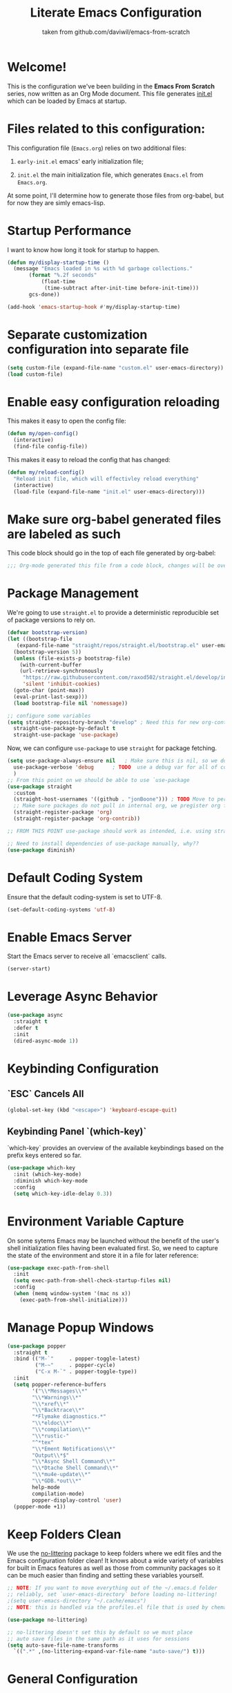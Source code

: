 #+TITLE: Literate Emacs Configuration
#+SUBTITLE: taken from github.com/daviwil/emacs-from-scratch
#+OPTIONS: H:5 toc:nil creator:nil email:nil author:t timestamp:t tags:nil tex:verbatim
#+PROPERTY: header-args :results silent :exports code :tangle Emacs.el

* Welcome!
This is the configuration we've been building in the *Emacs From Scratch* series, now written as an Org Mode document.  This file generates [[file:init.el][init.el]] which can be loaded by Emacs at startup.

#+TOC: headlines 4

* Files related to this configuration:
This configuration file (=Emacs.org=) relies on two additional files:

1. =early-init.el= emacs' early initialization file;
   #+INCLUDE: early-init.el src emacs-lisp

2. =init.el= the main initialization file, which generates =Emacs.el= from =Emacs.org=.
   #+INCLUDE: init.el src emacs-lisp

At some point, I'll determine how to generate those files from org-babel, but for now they are simly emacs-lisp.

* Startup Performance
I want to know how long it took for startup to happen.
#+begin_src emacs-lisp
  (defun my/display-startup-time ()
    (message "Emacs loaded in %s with %d garbage collections."
	     (format "%.2f seconds"
		     (float-time
		      (time-subtract after-init-time before-init-time)))
	     gcs-done))

  (add-hook 'emacs-startup-hook #'my/display-startup-time)
#+end_src

* Separate customization configuration into separate file
#+begin_src emacs-lisp
  (setq custom-file (expand-file-name "custom.el" user-emacs-directory))
  (load custom-file)
#+end_src

* Enable easy configuration reloading
This makes it easy to open the config file:
#+begin_src emacs-lisp
  (defun my/open-config()
    (interactive)
    (find-file config-file))
#+end_src

This makes it easy to reload the config that has changed:
#+begin_src emacs-lisp
  (defun my/reload-config()
    "Reload init file, which will effectivley reload everything"
    (interactive)
    (load-file (expand-file-name "init.el" user-emacs-directory)))
#+end_src

* Make sure org-babel generated files are labeled as such
This code block should go in the top of each file generated by org-babel:
#+name: tangle-header
#+begin_src emacs-lisp
  ;;; Org-mode generated this file from a code block, changes will be overwritten
#+end_src

* Package Management
We're going to use =straight.el= to provide a deterministic reproducible set of package versions to rely on.
#+begin_src emacs-lisp
  (defvar bootstrap-version)
  (let ((bootstrap-file
	 (expand-file-name "straight/repos/straight.el/bootstrap.el" user-emacs-directory))
	(bootstrap-version 5))
    (unless (file-exists-p bootstrap-file)
      (with-current-buffer
	  (url-retrieve-synchronously
	   "https://raw.githubusercontent.com/raxod502/straight.el/develop/install.el"
	   'silent 'inhibit-cookies)
	(goto-char (point-max))
	(eval-print-last-sexp)))
    (load bootstrap-file nil 'nomessage))

  ;; configure some variables
  (setq straight-repository-branch "develop" ; Need this for new org-contrib location
	straight-use-package-by-default t
	straight-use-package 'use-package)
#+end_src

Now, we can configure =use-package= to use =straight= for package fetching.
#+begin_src emacs-lisp
  (setq use-package-always-ensure nil   ; Make sure this is nil, so we do not use package.el
	use-package-verbose 'debug      ; TODO  use a debug var for all of config?
	)
  ;; From this point on we should be able to use `use-package
  (use-package straight
    :custom
    (straight-host-usernames '((github . "jonBoone"))) ; TODO Move to personal information?
    ;; Make sure packages do not pull in internal org, we pregister org from straight.el
    (straight-register-package 'org)
    (straight-register-package 'org-contrib))

  ;; FROM THIS POINT use-package should work as intended, i.e. using straight.

  ;; Need to install dependencies of use-package manually, why??
  (use-package diminish)
#+end_src

* Default Coding System
Ensure that the default coding-system is set to UTF-8.
#+begin_src emacs-lisp
  (set-default-coding-systems 'utf-8)
#+end_src

* Enable Emacs Server
Start the Emacs server to receive all `emacsclient` calls.
#+begin_src emacs-lisp
  (server-start)
#+end_src

* Leverage Async Behavior
#+begin_src emacs-lisp
  (use-package async
    :straight t
    :defer t
    :init
    (dired-async-mode 1))
#+end_src

* Keybinding Configuration
** `ESC` Cancels All
  #+begin_src emacs-lisp
    (global-set-key (kbd "<escape>") 'keyboard-escape-quit)
  #+end_src

** Keybinding Panel `(which-key)`
`which-key` provides an overview of the available keybindings based on the prefix keys entered so far.
  #+begin_src emacs-lisp
    (use-package which-key
      :init (which-key-mode)
      :diminish which-key-mode
      :config
      (setq which-key-idle-delay 0.3))
  #+end_src

* Environment Variable Capture
On some sytems Emacs may be launched without the benefit of the user's shell initialization files having been evaluated first.  So, we need to capture the state of the environment and store it in a file for later reference:
#+begin_src emacs-lisp
  (use-package exec-path-from-shell
    :init
    (setq exec-path-from-shell-check-startup-files nil)
    :config
    (when (memq window-system '(mac ns x))
      (exec-path-from-shell-initialize)))
#+end_src

* Manage Popup Windows
#+begin_src emacs-lisp
  (use-package popper
    :straight t
    :bind (("M-`"     . popper-toggle-latest)
           ("M-~"     . popper-cycle)
           ("C-x M-`" . popper-toggle-type))
    :init
    (setq popper-reference-buffers
          '("\\*Messages\\*"
          "\\*Warnings\\*"
          "\\*xref\\*"
          "\\*Backtrace\\*"
          "*Flymake diagnostics.*"
          "\\*eldoc\\*"
          "\\*compilation\\*"
          "\\*rustic-"
          "^*tex"
          "\\*Ement Notifications\\*"
          "Output\\*$"
          "\\*Async Shell Command\\*"
          "\\*Dtache Shell Command\\*"
          "\\*mu4e-update\\*"
          "\\*GDB.*out\\*"
          help-mode
          compilation-mode)
          popper-display-control 'user)
    (popper-mode +1))
#+end_src

* Keep Folders Clean
We use the [[https://github.com/emacscollective/no-littering/blob/master/no-littering.el][no-littering]] package to keep folders where we edit files and the Emacs configuration folder clean!  It knows about a wide variety of variables for built in Emacs features as well as those from community packages so it can be much easier than finding and setting these variables yourself.
#+begin_src emacs-lisp
  ;; NOTE: If you want to move everything out of the ~/.emacs.d folder
  ;; reliably, set `user-emacs-directory` before loading no-littering!
  ;(setq user-emacs-directory "~/.cache/emacs")
  ;; NOTE: this is handled via the profiles.el file that is used by chemacs2

  (use-package no-littering)

  ;; no-littering doesn't set this by default so we must place
  ;; auto save files in the same path as it uses for sessions
  (setq auto-save-file-name-transforms
	`((".*" ,(no-littering-expand-var-file-name "auto-save/") t)))
#+end_src

* General Configuration

** User Interface

This section configures UI settings that remove unneeded elements to make Emacs look a lot more minimal and modern.  If you're just getting started in Emacs, the menu bar might be helpful so you can remove the =(menu-bar-mode -1)= line if you'd like to still see that.

*** Visual Configuration
   #+begin_src emacs-lisp

     ;; This may need to be adjusted from system to system
     (defvar my/default-font-size 120)
     (defvar my/default-variable-font-size 120)

     ;; Make frame transparency overridable
     (defvar my/frame-transparency '(90 . 90))

     (setq inhibit-startup-message t)

     ;; change truncation indicators
     (define-fringe-bitmap 'right-curly-arrow
       [#b10000000
	#b10000000
	#b01000000
	#b01000000
	#b00100000
	#b00100000
	#b00010000
	#b00010000
	#b00001000
	#b00001000
	#b00000100
	#b00000100])
     (define-fringe-bitmap 'left-curly-arrow
       [#b00000100
	#b00000100
	#b00001000
	#b00001000
	#b00010000
	#b00010000
	#b00100000
	#b00100000
	#b01000000
	#b01000000
	#b10000000
	#b10000000])
     (set-fringe-mode 10)        ; Give some breathing room

     (scroll-bar-mode -1)        ; Disable visible scrollbar
     (tool-bar-mode -1)          ; Disable the toolbar
     (tooltip-mode -1)           ; Disable tooltips
     (menu-bar-mode -1)            ; Disable the menu bar

     ;; Set up the visible bell
     (setq visible-bell t)

     (column-number-mode)
     (global-display-line-numbers-mode t)

     ;; Set frame transparency
     (set-frame-parameter (selected-frame) 'alpha my/frame-transparency)
     (add-to-list 'default-frame-alist `(alpha . ,my/frame-transparency))
     ;; (set-frame-parameter (selected-frame) 'fullscreen 'maximized)
     ;; (add-to-list 'default-frame-alist '(fullscreen . maximized))

     ;; Disable line numbers for some modes
     (dolist (mode '(term-mode-hook
		     shell-mode-hook
		     treemacs-mode-hook
		     eshell-mode-hook))
       (add-hook mode (lambda () (display-line-numbers-mode 0))))


     (setq large-file-warning-threshold nil      ;; Don't warn regarding large files
	   vc-follow-symlinks           t        ;; Always follow symlinked files
	   ad-redefinition-action       'accept  ;; add advice wihtout warning
	   )
#+end_src

*** Font Configuration
#+begin_src emacs-lisp
(set-face-attribute 'default nil :font "Source Code Pro" :height my/default-font-size)

;; Set the fixed pitch face
(set-face-attribute 'fixed-pitch nil :font "Source Code Pro" :height my/default-font-size)

;; Set the variable pitch face
(set-face-attribute 'variable-pitch nil :font "Cantarell" :height my/default-variable-font-size :weight 'regular)
#+end_src

*** Command Log Mode
[[https://github.com/lewang/command-log-mode][command-log-mode]] is useful for displaying a panel showing each key binding you use in a panel on the right side of the frame.  Great for live streams and screencasts!
#+begin_src emacs-lisp
  (use-package command-log-mode
    :commands command-log-mode)
#+end_src

*** Color Theme 
[[https://github.com/hlissner/emacs-doom-themes][doom-themes]] is a great set of themes with a lot of variety and support for many different Emacs modes.  Taking a look at the [[https://github.com/hlissner/emacs-doom-themes/tree/screenshots][screenshots]] might help you decide which one you like best.  You can also run =M-x counsel-load-theme= to choose between them easily.
#+begin_src emacs-lisp
      (use-package doom-themes
	:init
	(load-theme 'doom-palenight t)
	(doom-themes-visual-bell-config))
#+end_src

** Mode Line
*** Basic Customization
#+begin_src emacs-lisp
  (setq display-time-format "%l:%M %p %b %y"
	display-time-default-load-average nil)
#+end_src

*** Smart Mode Line
Prettify the mode line with `smart-mode-line`.  Really need to re-evaluate the ordering of `mode-line-format`.
#+begin_src emacs-lisp
  (use-package smart-mode-line
    :config
    (setq sml/no-confirm-load-theme t)
    (sml/setup)
    (sml/apply-theme 'respectful) ; Respect the theme colors
    (setq sml/mode-width 'right
	  sml/name-width 60)

    (setq-default mode-line-format
		  `("%e"
		    mode-line-front-space
		    mode-line-client
		    mode-line-modified
		    mode-line-remote
		    mode-line-frame-identification
		    mode-line-buffer-identification
		    sml/pos-id-separator
		    (vc-mode vc-mode)
		    " "
		    sml/pre-modes-separator
		    mode-line-modes
		    " "
		    mode-line-misc-info)))
#+end_src
*** Doome Mode Line
[[https://github.com/seagle0128/doom-modeline][doom-modeline]] is a very attractive and rich (yet still minimal) mode line configuration for Emacs.  The default configuration is quite good but you can check out the [[https://github.com/seagle0128/doom-modeline#customize][configuration options]] for more things you can enable or disable.
*NOTE:* The first time you load your configuration on a new machine, you'll need to run `M-x all-the-icons-install-fonts` so that mode line icons display correctly.
#+begin_src emacs-lisp
  (use-package minions
    :hook (doom-modeline-mode . minions-mode))

  (use-package all-the-icons
    ;; usually requires a manual invocation `M-x all-the-icons-install-fonts`
    :straight t)

  (use-package doom-modeline
    :straight t
    :hook (after-init . doom-modeline-init)
    :custom-face
    (mode-line ((t (:height 0.85))))
    (mode-line-inactive ((t (:height 0.85))))
    :init (doom-modeline-mode 1)
    :config
    (setq doom-modeline-height    15
	  doom-modeline-bar-width 6
	  doom-modeline-lsp       t
	  doom-mode-line-github   nil
	  doom-modeline-major-mode-icon t
	  doom-modeline-major-mode-color-icon t
	  doom-modeline-minor-mode-icon t
	  doom-modeline-buffer-file-name-style 'relative-to-project
	  doom-modeline-buffer-state-icon t))
#+end_src

*** Workspaces
#+begin_src emacs-lisp
  (use-package perspective
    :demand t
    :bind (("C-M-k" . persp-switch)
	   ("C-M-n" . persp-next)
	   ("C-x k" . persp-kill-buffer*))
    :config
    (setq persp-initial-frame-name "Main")
    (unless (equal persp-mode t)
      (persp-mode)))
#+end_src

*** Auto-Saving Changed Files
#+begin_src emacs-lisp
  (use-package super-save
    :defer t
    :diminish super-save-mode
    :config
    (super-save-mode +1)
    (setq super-save-auto-save-when-idle t))
#+end_src

*** Auto-Reverting Changed Files
#+begin_src emacs-lisp
  (setq global-auto-revert-non-file-buffers t) ; Revert Dired and other buffers
  (global-auto-revert-mode 1) ; Revert buffers when the underlying file has changed
#+end_src

*** Highlight Matching Braces
#+begin_src emacs-lisp
  (use-package paren
    :config
    (set-face-attribute 'show-paren-match-expression nil :background "#363e4a")
    (show-paren-mode 1))
#+end_src

*** Display World Time
`display-time-world` provides a nice display of the time at a specified list of timezones.  Nice for working in a team with remote members.
#+begin_src emacs-lisp
  (setq display-time-world-list
	`(("Etc/UTC" "UTC")
	  ("America/Los_Angeles" "Silicon Valley")
	  ("America/New_York" "South Eastern PA"))
	display-time-world-time-format
	"%a, %d %b %I:%M %p %Z")
#+end_src

*** TRAMP
#+begin_src emacs-lisp
(setq tramp-default-method "ssh")
#+end_src

* Editing Configuration
** Tab Widths
Default to an indentation size of 2 spaces since it's the norm for nearly all programming languages I use.
#+begin_src emacs-lisp
  (setq-default tab-width 2)
#+end_src

** Spaces Instead of Tabs
#+begin_src emacs-lisp
  (setq-default indent-tabs-mode nil)
#+end_src

** Automatically Clean Whitespace
#+begin_src emacs-lisp
  (use-package ws-butler
    :hook ((text-mode . ws-butler-mode)
	   (prog-mode . ws-butler-mode)))
#+end_src

** Use Parinfer for Lisp Languages
#+begin_src emacs-lisp
  (use-package parinfer
    :hook
    ((clojure-mode . parinfer-mode)
	   (emacs-lisp-mode . parinfer-mode)
	   (common-lisp-mode . parinfer-mode)
	   (scheme-mode . parinfer-mode)
	   (lisp-mode . parinfer-mode))
    :config
    (setq parinfer-extensions
	  '(defaults         ; should be included
	    pretty-parens    ; different paren styles for different modes
	    smart-tab        ; C-b & C-f jump positions and smart shift with tab & S-tab
	    smart-yank)))    ; Yank behavior depends on mode
#+end_src

** Ivy, Counsel and Swiper
[[https://oremacs.com/swiper/][Ivy]] is an excellent completion framework for Emacs.  It provides a minimal yet powerful selection menu that appears when you open files, switch buffers, and for many other tasks in Emacs.  Counsel is a customized set of commands to replace `find-file` with `counsel-find-file`, etc which provide useful commands for each of the default completion commands.
[[https://github.com/Yevgnen/ivy-rich][ivy-rich]] adds extra columns to a few of the Counsel commands to provide more information about each item.

Here are some workflow notes on how to best use Ivy:
```
* While in an Ivy minibuffer, you can search within the current results by using `S-Space`.
* To quickly jump to an item in the minibuffer, use `C-'` to get Avy line jump keys.
* To see actions for the selected minibuffer item, use `M-o` then press the action's key.
* **Super useful:** Use `C-c C-o` to open `ivy-occur` to open the search results in a separate buffer. From there you can click any item to perform the Ivy action.
```

#+begin_src emacs-lisp
  (use-package ivy
    :diminish
    :bind (("C-s" . swiper)
	   :map ivy-minibuffer-map
	   ("TAB" . ivy-alt-done)
	   ("C-f" . ivy-alt-done)
	   ("C-l" . ivy-alt-done)
	   ("C-j" . ivy-next-line)
	   ("C-k" . ivy-previous-line)
	   :map ivy-switch-buffer-map
	   ("C-k" . ivy-previous-line)
	   ("C-l" . ivy-done)
	   ("C-d" . ivy-switch-buffer-kill)
	   :map ivy-reverse-i-search-map
	   ("C-k" . ivy-previous-line)
	   ("C-d" . ivy-reverse-i-search-kill))
    :init
    (ivy-mode 1)
    :config
    (setq ivy-use-virtual-buffers      t
	  ivy-wrap                     t
	  ivy-count-format             "(%d/%d) "
	  enable-recursive-minibuffers t)

    ;; Use different regex strategies per completion command
    (push '(completion-at-point . ivy--regex-fuzzy) ivy-re-builders-alist) ;; This doesn't seem to work...
    (push '(swiper . ivy--regex-ignore-order) ivy-re-builders-alist)
    (push '(counsel-M-x . ivy--regex-ignore-order) ivy-re-builders-alist)

    ;; Set minibuffer height for different commands
    (setf (alist-get 'counsel-projectile-ag ivy-height-alist) 15
	  (alist-get 'counsel-projectile-rg ivy-height-alist) 15
	  (alist-get 'swiper ivy-height-alist) 15
	  (alist-get 'counsel-switch-buffer ivy-height-alist) 7))

  (use-package ivy-rich
    :init
    (ivy-rich-mode 1)
    :after counsel
    :config
    (setq ivy-format-function #'ivy-format-function-line
	  ivy-rich-display-transformers-list
	  (plist-put ivy-rich-display-transformers-list
		     'ivy-switch-buffer
		     '(:columns
		       ((ivy-rich-candidate (:width 40))
			(ivy-rich-switch-buffer-indicators
			 (:width 4 :face error :align right)) ; return the buffer indicators
			(ivy-rich-switch-buffer-major-mode
			 (:width 12 :face warning))           ; return the major mode info
			(ivy-rich-switch-buffer-project
			 (:width 15 :face success))           ; return project name using `projectile'
			(ivy-rich-switch-buffer-path
			 (:width (lambda (x)                  ; return file path relative to project root or `default-directory' if project is nil
				   (ivy-rich-switch-buffer-shorten-path x (ivy-rich-minibuffer-width 0.3))))))))))

  (use-package counsel
    :demand t
    :bind
    (("M-x" . counsel-M-x)
     ("C-x b" . counsel-ibuffer)
     ("C-x C-f" . counsel-find-file) ; ("C-M-j" . counsel-switch-buffer)
     ("C-M-l" . counsel-imenu)
     ("C-M-j" . counsel-switch-buffer)
     :map minibuffer-local-map
     ("C-r" . 'counsel-minibuffer-history))
    :config
    (setq counsel-linux-app-format-function
	  #'counsel-linux-app-format-function-name-only
	  ivy-initial-inputs-alist nil)) ; Don't start searches with ^


  (use-package flx  ; Improves sorting for fuzzy-matched results
    :after ivy
    :defer t
    :init
    (setq ivy-flx-limit 10000))


  (use-package wgrep)

  (use-package ivy-posframe
    :disabled
    :config
    (setq ivy-posframe-width      115
	  ivy-posframe-min-width  115
	  ivy-posframe-height     10
	  ivy-posframe-min-height 10
	  ivy-posframe-display-functions-alist
	  '((t . ivy-posframe-display-at-frame-center))
	  ivy-posframe-parameters
	  '((parent-frame . nil)
	    (left-fringe . 8)
	    (right-fringe . 8)))
    (ivy-posframe-mode 1))

  (use-package prescient
    :after counsel
    :config
    (prescient-persist-mode 1))

  (use-package ivy-prescient
    :after prescient
    :config
    (prescient-persist-mode 1)
    (ivy-prescient-mode 1))
#+end_src

** Jumping with Avy
#+begin_src emacs-lisp
  (use-package avy
    :commands (avy-goto-char avy-goto-word-0 avy-goto-line))
#+end_src

** Window Management
*** Frame Scaling / Zooming
The keybindings for this are `C+M+-` and `C+M+=`.
#+begin_src emacs-lisp
  (use-package default-text-scale
    :defer t
    :config
    (default-text-scale-mode))
#+end_src

*** Window History with `winner-mode`
#+begin_src emacs-lisp
  (use-package winner
    :straight nil
    :bind (("s-/" . winner-undo)
	   ("s-?" . winner-redo))
    :config
    (winner-mode))
#+end_src

*** Set Margins for Modes
#+begin_src emacs-lisp
  (defun my/center-buffer-with-margins ()
    (let ((margin-size (/ (- (frame-width) 80) 3)))
      (set-window-margins nil margin-size margin-size)))

  (defun my/org-mode-visual-fill ()
    (setq visual-fill-column-width 110
	  visual-fill-column-center-text t)
    (visual-fill-column-mode 1))

  (use-package visual-fill-column
    :defer t
    :hook (org-mode . dw/org-mode-visual-fill))
#+end_src

*** Control Buffer Placement
Emacs' default buffer placement algorithm is pretty disruptive if you like setting up window layouts a certain way in your workflow. The display-buffer-alist video controls this behavior and you can customize it to prevent Emacs from popping up new windows when you run commands.

#+begin_src emacs-lisp
  (setq display-buffer-base-action
	'(display-buffer-reuse-mode-window
	  display-buffer-reuse-window
	  display-buffer-same-window))

  ;; If a popup does happen, don't resize windows to be equal-sized
  (setq even-window-sizes nil)
#+end_src

* Expand Region
This module is absolutely necessary for working inside of Emacs Lisp files, especially when trying to edit some parent of an expression (like a `setq`).  Makes tweaking Org agend views much less annoying.

#+begin_src emacs-lisp
  (use-package expand-region
    :bind (("M-[" . er/expand-region)
	   ("C-(" . er/mark-outside-pairs)))
#+end_src

* File Browsing

** Dired
#+begin_src emacs-lisp

  (use-package all-the-icons-dired)

  (use-package dired
    :straight nil
    :commands (dired dired-jump)
    :hook ((dired-load . '(lambda ()
			    (interactive)
			    (dired-collapse)))
	   (dired-mode . '(lambda ()
			    (interactive)
			    (dired-omit-mode 1)
			    (dired-hide-details-mode 1)
			    (all-the-icons-dired-mode 1)
			    (hl-line-mode 1))))
    :config
    (setq dired-listing-switches                  "-aghoA --group-directories-first"
	  dired-hide-details-hide-symlink-targets nil))

  (use-package dired-rainbow
    :defer 2
    :config
    (dired-rainbow-define-chmod directory "#6cb2eb" "d.*")
    (dired-rainbow-define html "#eb5286" ("css" "less" "sass" "scss" "htm" "html" "jhtm" "mht" "eml" "mustache" "xhtml"))
    (dired-rainbow-define xml "#f2d024" ("xml" "xsd" "xsl" "xslt" "wsdl" "bib" "json" "msg" "pgn" "rss" "yaml" "yml" "rdata"))
    (dired-rainbow-define document "#9561e2" ("docm" "doc" "docx" "odb" "odt" "pdb" "pdf" "ps" "rtf" "djvu" "epub" "odp" "ppt" "pptx"))
    (dired-rainbow-define markdown "#ffed4a" ("org" "etx" "info" "markdown" "md" "mkd" "nfo" "pod" "rst" "tex" "textfile" "txt"))
    (dired-rainbow-define database "#6574cd" ("xlsx" "xls" "csv" "accdb" "db" "mdb" "sqlite" "nc"))
    (dired-rainbow-define media "#de751f" ("mp3" "mp4" "mkv" "MP3" "MP4" "avi" "mpeg" "mpg" "flv" "ogg" "mov" "mid" "midi" "wav" "aiff" "flac"))
    (dired-rainbow-define image "#f66d9b" ("tiff" "tif" "cdr" "gif" "ico" "jpeg" "jpg" "png" "psd" "eps" "svg"))
    (dired-rainbow-define log "#c17d11" ("log"))
    (dired-rainbow-define shell "#f6993f" ("awk" "bash" "bat" "sed" "sh" "zsh" "vim"))
    (dired-rainbow-define interpreted "#38c172" ("py" "ipynb" "rb" "pl" "t" "msql" "mysql" "pgsql" "sql" "r" "clj" "cljs" "scala" "js"))
    (dired-rainbow-define compiled "#4dc0b5" ("asm" "cl" "lisp" "el" "c" "h" "c++" "h++" "hpp" "hxx" "m" "cc" "cs" "cp" "cpp" "go" "f" "for" "ftn" "f90" "f95" "f03" "f08" "s" "rs" "hi" "hs" "pyc" ".java"))
    (dired-rainbow-define executable "#8cc4ff" ("exe" "msi"))
    (dired-rainbow-define compressed "#51d88a" ("7z" "zip" "bz2" "tgz" "txz" "gz" "xz" "z" "Z" "jar" "war" "ear" "rar" "sar" "xpi" "apk" "xz" "tar"))
    (dired-rainbow-define packaged "#faad63" ("deb" "rpm" "apk" "jad" "jar" "cab" "pak" "pk3" "vdf" "vpk" "bsp"))
    (dired-rainbow-define encrypted "#ffed4a" ("gpg" "pgp" "asc" "bfe" "enc" "signature" "sig" "p12" "pem"))
    (dired-rainbow-define fonts "#6cb2eb" ("afm" "fon" "fnt" "pfb" "pfm" "ttf" "otf"))
    (dired-rainbow-define partition "#e3342f" ("dmg" "iso" "bin" "nrg" "qcow" "toast" "vcd" "vmdk" "bak"))
    (dired-rainbow-define vc "#0074d9" ("git" "gitignore" "gitattributes" "gitmodules"))
    (dired-rainbow-define-chmod executable-unix "#38c172" "-.*x.*"))

  (use-package dired-single
    :defer t)

  (use-package dired-ranger
    :defer t)

  (use-package dired-collapse
    :defer t)
#+end_src

* Org Mode

[[https://orgmode.org/][Org Mode]] is one of the hallmark features of Emacs.  It is a rich document editor, project planner, task and time tracker, blogging engine, and literate coding utility all wrapped up in one package.

** Basic Config
This section contains the basic configuration for =org-mode= plus the configuration for Org agendas and capture templates.  There's a lot to unpack in here so I'd recommend watching the videos for [[https://youtu.be/VcgjTEa0kU4][Part 5]] and [[https://youtu.be/PNE-mgkZ6HM][Part 6]] for a full explanation.

#+begin_src emacs-lisp
  (setq-default fill-column 80)

  ;; Turn on indentation and auto-fill mode for Org files
  (defun my/org-mode-setup ()
    (org-indent-mode)
    (variable-pitch-mode 1)
    (visual-line-mode 1)
    (auto-fill-mode 1)
    (diminish org-indent-mode))

  (use-package org
    :defer t
    :hook (org-mode . my/org-mode-setup)
    :config
    (setq org-ellipsis                       " ▾"
	  org-hide-emphasis-markers          t
	  0rg-src-fontify-natively           t
	  org-fontify-quote-and-verse-blocks t 
	  org-src-tab-acts-natively          t
	  org-edit-src-content-indentation   2
	  org-hide-block-startup             nil
	  org-src-preserve-indentation       nil
	  org-startup-folded                 'content
	  org-cycle-separator-lines          2
	  org-modules                        '(org-crypt
					       org-habit
					       org-bookmark
					       org-eshell
					       org-irc)
	  org-agenda-start-with-log-mode     t
	  org-log-done                       'time
	  org-log-into-drawer                t
	  org-refile-targets                 '(("Archive.org" :maxlevel . 1)
					       ("Tasks.org" :maxlevel . 1))
	  org-outline-path-complete-in-steps nil
	  org-refile-use-outline-path        t
	  org-agenda-files                   '("~/Dropbox/pkb/org"
					       "~/Projects/Code/emacs-from-scratch/OrgFiles/Tasks.org"
					       "~/Projects/Code/emacs-from-scratch/OrgFiles/Habits.org"
					       "~/Projects/Code/emacs-from-scratch/OrgFiles/Birthdays.org"))

    ;; Save Org buffers after refiling!
    (advice-add 'org-refile :after 'org-save-all-org-buffers)


    (require 'org-habit)
    (add-to-list 'org-modules 'org-habit)
    (setq org-habit-graph-column 60)

    (setq org-todo-keywords                  '((sequence "TODO(t)" "NEXT(n)" "|" "DONE(d!)")
					       (sequence "BACKLOG(b)" "PLAN(p)" "READY(r)" "ACTIVE(a)" "REVIEW(v)" "WAIT(w@/!)" "HOLD(h)" "|" "COMPLETED(c)" "CANC(k@)"))
	  org-tag-alist                      '((:startgroup)
					       ;; Put mutually exclusive tags here
					       (:endgroup)
					       ("@errand" . ?E)
					       ("@home" . ?H)
					       ("@work" . ?W)
					       ("agenda" . ?a)
					       ("planning" . ?p)
					       ("publish" . ?P)
					       ("batch" . ?b)
					       ("note" . ?n)
					       ("idea" . ?i))
	  ;; Configure custom agenda views
	  org-agenda-custom-commands          '(("d" "Dashboard"         
						 ((agenda "" ((org-deadline-warning-days 7)))
						  (todo "NEXT"
							((org-agenda-overriding-header "Next Tasks")))
						  (tags-todo "agenda/ACTIVE" ((org-agenda-overriding-header "Active Projects")))))
						("n" "Next Tasks"
						 ((todo "NEXT"
							((org-agenda-overriding-header "Next Tasks")))))
						("W" "Work Tasks" tags-todo "+work-email")
						;; Low-effort next actions
						("e" tags-todo "+TODO=\"NEXT\"+Effort<15&+Effort>0"
						 ((org-agenda-overriding-header "Low Effort Tasks")
						  (org-agenda-max-todos 20)
						  (org-agenda-files org-agenda-files)))

						("w" "Workflow Status"
						 ((todo "WAIT"
							((org-agenda-overriding-header "Waiting on External")
							 (org-agenda-files org-agenda-files)))
						  (todo "REVIEW"
							((org-agenda-overriding-header "In Review")
							 (org-agenda-files org-agenda-files)))
						  (todo "PLAN"
							((org-agenda-overriding-header "In Planning")
							 (org-agenda-todo-list-sublevels nil)
							 (org-agenda-files org-agenda-files)))
						  (todo "BACKLOG"
							((org-agenda-overriding-header "Project Backlog")
							 (org-agenda-todo-list-sublevels nil)
							 (org-agenda-files org-agenda-files)))
						  (todo "READY"
							((org-agenda-overriding-header "Ready for Work")
							 (org-agenda-files org-agenda-files)))
						  (todo "ACTIVE"
							((org-agenda-overriding-header "Active Projects")
							 (org-agenda-files org-agenda-files)))
						  (todo "COMPLETED"
							((org-agenda-overriding-header "Completed Projects")
							 (org-agenda-files org-agenda-files)))
						  (todo "CANC"
							((org-agenda-overriding-header "Cancelled Projects")
							 (org-agenda-files org-agenda-files))))))
	  org-capture-templates                 `(("t" "Tasks / Projects")
						  ("tt" "Task" entry (file+olp "~/Projects/Code/emacs-from-scratch/OrgFiles/Tasks.org" "Inbox")
						   "* TODO %?\n  %U\n  %a\n  %i" :empty-lines 1)
						  ("j" "Journal Entries")
						  ("jj" "Journal" entry
						   (file+olp+datetree "~/Projects/Code/emacs-from-scratch/OrgFiles/Journal.org")
						   "\n* %<%I:%M %p> - Journal :journal:\n\n%?\n\n"
						   ;; ,(dw/read-file-as-string "~/Notes/Templates/Daily.org")
						   :clock-in :clock-resume
						   :empty-lines 1)
						  ("jm" "Meeting" entry
						   (file+olp+datetree "~/Projects/Code/emacs-from-scratch/OrgFiles/Journal.org")
						   "* %<%I:%M %p> - %a :meetings:\n\n%?\n\n"
						   :clock-in :clock-resume
						   :empty-lines 1)

						  ("w" "Workflows")
						  ("we" "Checking Email" entry (file+olp+datetree "~/Projects/Code/emacs-from-scratch/OrgFiles/Journal.org")
						   "* Checking Email :email:\n\n%?" :clock-in :clock-resume :empty-lines 1)

						  ("m" "Metrics Capture")
						  ("mw" "Weight" table-line (file+headline "~/Projects/Code/emacs-from-scratch/OrgFiles/Metrics.org" "Weight")
						   "| %U | %^{Weight} | %^{Notes} |" :kill-buffer t)))

    (define-key global-map (kbd "C-c j")
		(lambda () (interactive) (org-capture nil "jj")))

    (my/org-font-setup))
#+end_src

** Update Table of Contents on Save
It's nice to have a table of contents section for long literate configuration files (like this one!) so use `org-make-toc` to automatically update the `ToC` in any header with a property named `TOC`.
#+begin_src emacs-lisp
  (use-package org-make-toc
    :hook (org-mode . org-make-toc-mode))
#+end_src


** Better Font Faces
The =my/org-font-setup= function configures various text faces to tweak the sizes of headings and use variable width fonts in most cases so that it looks more like we're editing a document in =org-mode=.  We switch back to fixed width (monospace) fonts for code blocks and tables so that they display correctly.

#+begin_src emacs-lisp

  (defun my/org-font-setup ()
    ;; Replace list hyphen with dot
    (font-lock-add-keywords 'org-mode
                            '(("^ *\\([-]\\) "
                               (0 (prog1 () (compose-region (match-beginning 1) (match-end 1) "•"))))))

    ;; Set faces for heading levels
    (dolist (face '((org-level-1 . 1.2)
                    (org-level-2 . 1.1)
                    (org-level-3 . 1.05)
                    (org-level-4 . 1.0)
                    (org-level-5 . 1.1)
                    (org-level-6 . 1.1)
                    (org-level-7 . 1.1)
                    (org-level-8 . 1.1)))
      (set-face-attribute (car face) nil :font "Cantarell" :weight 'regular :height (cdr face)))

    ;; Ensure that anything that should be fixed-pitch in Org files appears that way
    (set-face-attribute 'org-block nil    :foreground nil :inherit 'fixed-pitch)
    (set-face-attribute 'org-table nil    :inherit 'fixed-pitch)
    (set-face-attribute 'org-formula nil  :inherit 'fixed-pitch)
    (set-face-attribute 'org-code nil     :inherit '(shadow fixed-pitch))
    (set-face-attribute 'org-table nil    :inherit '(shadow fixed-pitch))
    (set-face-attribute 'org-verbatim nil :inherit '(shadow fixed-pitch))
    (set-face-attribute 'org-special-keyword nil :inherit '(font-lock-comment-face fixed-pitch))
    (set-face-attribute 'org-meta-line nil :inherit '(font-lock-comment-face fixed-pitch))
    (set-face-attribute 'org-checkbox nil  :inherit 'fixed-pitch)
    (set-face-attribute 'line-number nil :inherit 'fixed-pitch)
    (set-face-attribute 'line-number-current-line nil :inherit 'fixed-pitch))

#+end_src


*** Nicer Heading Bullets

[[https://github.com/sabof/org-bullets][org-bullets]] replaces the heading stars in =org-mode= buffers with nicer looking characters that you can control.  Another option for this is [[https://github.com/integral-dw/org-superstar-mode][org-superstar-mode]] which we may cover in a later video.

#+begin_src emacs-lisp

  (use-package org-bullets
    :hook (org-mode . org-bullets-mode)
    :custom
    (org-bullets-bullet-list '("◉" "○" "●" "○" "●" "○" "●")))

#+end_src

*** Center Org Buffers

We use [[https://github.com/joostkremers/visual-fill-column][visual-fill-column]] to center =org-mode= buffers for a more pleasing writing experience as it centers the contents of the buffer horizontally to seem more like you are editing a document.  This is really a matter of personal preference so you can remove the block below if you don't like the behavior.

#+begin_src emacs-lisp

  (defun my/org-mode-visual-fill ()
    (setq visual-fill-column-width 100
          visual-fill-column-center-text t)
    (visual-fill-column-mode 1))

  (use-package visual-fill-column
    :hook (org-mode . my/org-mode-visual-fill))

#+end_src

*** Configure Babel Languages

To execute or export code in =org-mode= code blocks, you'll need to set up =org-babel-load-languages= for each language you'd like to use.  [[https://orgmode.org/worg/org-contrib/babel/languages.html][This page]] documents all of the languages that you can use with =org-babel=.

#+begin_src emacs-lisp

  (with-eval-after-load 'org
    (org-babel-do-load-languages
        'org-babel-load-languages
        '((emacs-lisp . t)
        (python . t)))

    (push '("conf-unix" . conf-unix) org-src-lang-modes))

#+end_src

*** Structure Templates

Org Mode's [[https://orgmode.org/manual/Structure-Templates.html][structure templates]] feature enables you to quickly insert code blocks into your Org files in combination with =org-tempo= by typing =<= followed by the template name like =el= or =py= and then press =TAB=.  For example, to insert an empty =emacs-lisp= block below, you can type =<el= and press =TAB= to expand into such a block.

You can add more =src= block templates below by copying one of the lines and changing the two strings at the end, the first to be the template name and the second to contain the name of the language [[https://orgmode.org/worg/org-contrib/babel/languages.html][as it is known by Org Babel]].

#+begin_src emacs-lisp

  (with-eval-after-load 'org
    ;; This is needed as of Org 9.2
    (require 'org-tempo)

    (add-to-list 'org-structure-template-alist '("sh" . "src shell"))
    (add-to-list 'org-structure-template-alist '("el" . "src emacs-lisp"))
    (add-to-list 'org-structure-template-alist '("py" . "src python")))
#+end_src

*** Pomodoro
#+begin_src emacs-lisp
  (use-package org-pomodoro
    :after org
    :config
    (setq org-pomodoro-start-sound        "~/Dropbox/pkb/sounds/focus_bell.wav"
	  org-pomodoro-short-break-sound  "~/Dropbox/pkb/sounds/three_beeps.wav"
	  org-pomodoro-long-break-sound   "~/Dropbox/pkb/sounds/three_beeps.wav"
	  org-pomodoro-finished-sound     "~/Dropbox/pkb/sounds/meditation_bell.env"))
#+end_src

*** Auto-tangle Configuration Files
This snippet adds a hook to =org-mode= buffers so that =my/org-babel-tangle-config= gets executed each time such a buffer gets saved.  This function checks to see if the file being saved is the Emacs.org file you're looking at right now, and if so, automatically exports the configuration here to the associated output files.

#+begin_src emacs-lisp

  ;; Automatically tangle our Emacs.org config file when we save it
  (defun my/org-babel-tangle-config ()
    (when (string-equal (file-name-directory (buffer-file-name))
                        (expand-file-name user-emacs-directory))
      ;; Dynamic scoping to the rescue
      (let ((org-confirm-babel-evaluate nil))
        (org-babel-tangle))))

  (add-hook 'org-mode-hook (lambda () (add-hook 'after-save-hook #'my/org-babel-tangle-config)))
#+end_src

*** Org Roam
#+begin_src emacs-lisp
  (use-package org-roam
    :straight t
    :hook
    (after-init . org-roam-mode)
    :config
    (setq org-roam-directory                  "~/Dropbox/pkb/org/"
	  org-roam-completion-everywhere      t
	  org-roam-completion-system          'default
	  org-roam-capture-templates          '(("d" "default" plain
						 #'org-roam-capture--get-point
						 "%?"
						 :file-name "%<%Y%m%d%H%M%S>-${slug}"
						 :head "#+title: ${title}\n"
						 :unnarrowed t)
						("ll" "link note" plain
						 #'org-roam-capture--get-point
						 "* %^{Link}"
						 :file-name "Inbox"
						 :olp ("Links")
						 :unnarrowed t
						 :immediate-finish)
						("lt" "link task" entry
						 #'org-roam-capture--get-point
						 "* TODO %^{Link}"
						 :file-name "Inbox"
						 :olp ("Tasks")
						 :unnarrowed t
						 :immediate-finish))
	  org-roam-dailies-directory          "Journal/"
	  org-roam-dailies-capture-templates  '(("d" "default" entry
						 #'org-roam-capture--get-point
						 "* %?"
						 :file-name "Journal/%<%Y-%m-%d>"
						 :head "#+title: %<%Y-%m-%d %a>\n\n[[roam:%<%Y-%B>]]\n\n")
						("t" "Task" entry
						 #'org-roam-capture--get-point
						 "* TODO %?\n  %U\n  %a\n  %i"
						 :file-name "Journal/%<%Y-%m-%d>"
						 :olp ("Tasks")
						 :empty-lines 1
						 :head "#+title: %<%Y-%m-%d %a>\n\n[[roam:%<%Y-%B>]]\n\n")
						("j" "journal" entry
						 #'org-roam-capture--get-point
						 "* %<%I:%M %p> - Journal  :journal:\n\n%?\n\n"
						 :file-name "Journal/%<%Y-%m-%d>"
						 :olp ("Log")
						 :head "#+title: %<%Y-%m-%d %a>\n\n[[roam:%<%Y-%B>]]\n\n")
						("l" "log entry" entry
						 #'org-roam-capture--get-point
						 "* %<%I:%M %p> - %?"
						 :file-name "Journal/%<%Y-%m-%d>"
						 :olp ("Log")
						 :head "#+title: %<%Y-%m-%d %a>\n\n[[roam:%<%Y-%B>]]\n\n")
						("m" "meeting" entry
						 #'org-roam-capture--get-point
						 "* %<%I:%M %p> - %^{Meeting Title}  :meetings:\n\n%?\n\n"
						 :file-name "Journal/%<%Y-%m-%d>"
						 :olp ("Log")
						 :head "#+title: %<%Y-%m-%d %a>\n\n[[roam:%<%Y-%B>]]\n\n")))
    :bind (:map org-roam-mode-map
		(("C-c n l"   . org-roam)
		 ("C-c n f"   . org-roam-find-file)
		 ("C-c n d"   . org-roam-dailies-find-date)
		 ("C-c n c"   . org-roam-dailies-capture-today)
		 ("C-c n C r" . org-roam-dailies-capture-tomorrow)
		 ("C-c n t"   . org-roam-dailies-find-today)
		 ("C-c n y"   . org-roam-dailies-find-yesterday)
		 ("C-c n r"   . org-roam-dailies-find-tomorrow)
		 ("C-c n g"   . org-roam-graph))
	   :map org-mode-map
		(("C-c n i" . org-roam-insert)	
		 ("C-c n I" . org-roam-insert-immediate)))
#+end_src

*** Deft
#+begin_src emacs-lisp
  (use-package deft
  :commands (deft)
  :config
  (setq deft-directory  "~/Dropbox/pkb/org"
	deft-recursive  t
	deft-extensions '("md" "org")))
#+end_src

*** Auto-show Markup Symbols
This package makes it much easier to edit Org documents when`org-hide-emphasis-markers` is turned on. It temporarily shows the emphasis markers around certain markup elements when you place your cursor inside of them. No more fumbling around with `=` and `*` characters!
#+begin_src emacs-lisp
  (use-package org-appear
    :hook (org-mode . org-appear-mode))
#+end_src

** Tree-sitter
#+begin_src emacs-lisp
  (use-package tree-sitter
    :straight t)

  (use-package tree-sitter-langs
    :straight t
    :after tree-sitter)
#+end_src

* Development

** Programming Practice

*** Leetcode

#+begin_src emacs-lisp
  (use-package leetcode
    :straight t
    :commands leetcode-show
    :config
    (setq leetcode-prefer-language  "python3"
          leetcode-save-solutions t
          leetcode-directory "~/Dropbox/leetcode"))
#+end_src

** Languages

*** IDE Features with lsp-mode

**** lsp-mode

We use the excellent [[https://emacs-lsp.github.io/lsp-mode/][lsp-mode]] to enable IDE-like functionality for many different programming languages via "language servers" that speak the [[https://microsoft.github.io/language-server-protocol/][Language Server Protocol]].  Before trying to set up =lsp-mode= for a particular language, check out the [[https://emacs-lsp.github.io/lsp-mode/page/languages/][documentation for your language]] so that you can learn which language servers are available and how to install them.

The =lsp-keymap-prefix= setting enables you to define a prefix for where =lsp-mode='s default keybindings will be added.  I *highly recommend* using the prefix to find out what you can do with =lsp-mode= in a buffer.

The =which-key= integration adds helpful descriptions of the various keys so you should be able to learn a lot just by pressing =C-c l= in a =lsp-mode= buffer and trying different things that you find there.

#+begin_src emacs-lisp

  (defun my/lsp-mode-setup ()
    (setq lsp-headerline-breadcrumb-segments '(path-up-to-project file symbols))
    (lsp-headerline-breadcrumb-mode))

  (use-package lsp-mode
    :commands (lsp lsp-deferred)
    :hook (lsp-mode . my/lsp-mode-setup)
    :init
    (setq lsp-keymap-prefix "C-c l")  ;; Or 'C-l', 's-l'
    :config
    (lsp-enable-which-key-integration t))

#+end_src

**** lsp-ui

[[https://emacs-lsp.github.io/lsp-ui/][lsp-ui]] is a set of UI enhancements built on top of =lsp-mode= which make Emacs feel even more like an IDE.  Check out the screenshots on the =lsp-ui= homepage (linked at the beginning of this paragraph) to see examples of what it can do.

#+begin_src emacs-lisp

  (use-package lsp-ui
    :hook (lsp-mode . lsp-ui-mode)
    :custom
    (lsp-ui-doc-position 'bottom))

#+end_src

**** lsp-treemacs

[[https://github.com/emacs-lsp/lsp-treemacs][lsp-treemacs]] provides nice tree views for different aspects of your code like symbols in a file, references of a symbol, or diagnostic messages (errors and warnings) that are found in your code.

Try these commands with =M-x=:

- =lsp-treemacs-symbols= - Show a tree view of the symbols in the current file
- =lsp-treemacs-references= - Show a tree view for the references of the symbol under the cursor
- =lsp-treemacs-error-list= - Show a tree view for the diagnostic messages in the project

This package is built on the [[https://github.com/Alexander-Miller/treemacs][treemacs]] package which might be of some interest to you if you like to have a file browser at the left side of your screen in your editor.

#+begin_src emacs-lisp

  (use-package lsp-treemacs
    :after lsp)

#+end_src

**** lsp-ivy

[[https://github.com/emacs-lsp/lsp-ivy][lsp-ivy]] integrates Ivy with =lsp-mode= to make it easy to search for things by name in your code.  When you run these commands, a prompt will appear in the minibuffer allowing you to type part of the name of a symbol in your code.  Results will be populated in the minibuffer so that you can find what you're looking for and jump to that location in the code upon selecting the result.

Try these commands with =M-x=:

- =lsp-ivy-workspace-symbol= - Search for a symbol name in the current project workspace
- =lsp-ivy-global-workspace-symbol= - Search for a symbol name in all active project workspaces

#+begin_src emacs-lisp

  (use-package lsp-ivy
    :after lsp)

#+end_src

**** lsp-pyright

[[https://github.com/emacs-lsp/lsp-pyright][lsp-pyright]] intergrates =lsp-mode= with Microsoft's pyright language server protocol support for python.

#+begin_src emacs-lisp
  (use-package lsp-pyright
    :straight t
    :hook (python-mode . (lambda ()
                           (require 'lsp-pyright)
                           (lsp))))
#+end_src

*** Debugging with dap-mode

[[https://emacs-lsp.github.io/dap-mode/][dap-mode]] is an excellent package for bringing rich debugging capabilities to Emacs via the [[https://microsoft.github.io/debug-adapter-protocol/][Debug Adapter Protocol]].  You should check out the [[https://emacs-lsp.github.io/dap-mode/page/configuration/][configuration docs]] to learn how to configure the debugger for your language.  Also make sure to check out the documentation for the debug adapter to see what configuration parameters are available to use for your debug templates!

#+begin_src emacs-lisp
  (use-package dap-mode
    :straight t
    :defer t
    :bind (:map dap-mode-map
                ("C-x D D" . dap-debug)
                ("C-x D d" . dap-debug-last))
    ;; Uncomment the config below if you want all UI panes to be hidden by default!
    ;; :custom
    ;; (lsp-enable-dap-auto-configure nil)
    ;; :config
    ;; (dap-ui-mode 1)
    :commands dap-debug
    :config
    (setq dap-auto-configure-features '(sessions locals controls tooltip))

    ;; Bind `C-c l d` to `dap-hydra` for easy access
    (general-define-key
      :keymaps 'lsp-mode-map
      :prefix lsp-keymap-prefix
      "d" '(dap-hydra t :wk "debugger")))

#+end_src

*** Python

We use =lsp-mode= and =dap-mode= to provide a more complete development environment for Python in Emacs.  Check out [[https://emacs-lsp.github.io/lsp-mode/page/lsp-pyls/][the =pyls= configuration]] in the =lsp-mode= documentation for more details.

Make sure you have the =pyls= language server installed before trying =lsp-mode=!

#+begin_src sh :tangle no

pip install --user "python-language-server[all]"

#+end_src

There are a number of other language servers for Python so if you find that =pyls= doesn't work for you, consult the =lsp-mode= [[https://emacs-lsp.github.io/lsp-mode/page/languages/][language configuration documentation]] to try the others!

#+begin_src emacs-lisp

  (use-package python-mode
    :straight t
    :hook (python-mode . lsp-deferred)
    :custom
    ;; NOTE: Set these if Python 3 is called "python3" on your system!
    ;; (python-shell-interpreter "python3")
    ;; (dap-python-executable "python3")
    (dap-python-debugger 'debugpy)
    :config
    (require 'dap-python))


#+end_src

You can use the pyvenv package to use =virtualenv= environments in Emacs.  The =pyvenv-activate= command should configure Emacs to cause =lsp-mode= and =dap-mode= to use the virtual environment when they are loaded, just select the path to your virtual environment before loading your project.

#+begin_src emacs-lisp

  (use-package pyvenv
    :after python-mode
    :config
    (pyvenv-mode 1))

#+end_src

** Lisp
*** Lispy
#+begin_src emacs-lisp
  (use-package lispy
    :straight t
    :hook ((emacs-lisp-mode . lispy-mode)
           (lisp-mode . lispy-mode)
           (scheme-mode . lispy-mode)))
#+end_src

*** Emacs Lisp
#+begin_src emacs-lisp
  (add-hook 'emacs-lisp-mode-hook #'flycheck-mode)

  (use-package helpful
    :commands (helpful-callable helpful-variable helpful-command helpful-key)
    :bind
    ([remap describe-function] . helpful-function)
    ([remap describe-symbol] . helpful-symbol)
    ([remap describe-variable] . helpful-variable)
    ([remap describe-command] . helpful-command)
    ([remap describe-key] . helpful-key)
    :config
    (setq counsel-describe-function-function #'helpful-callable
	  counsel-describe-variable-function #'helpful-variable))
#+end_src

*** SLY
#+begin_src emacs-lisp
  (use-package sly
    :straight '(sly :host github
		    :repo "jonBoone/sly")
    :mode ("\\.lisp\\'" . lisp-mode)
    :hook (lambda ()
	    (unless (sly-connected-p)
	      (save-excursion (sly))))
    :init
    (setq sly-contribs '(sly-scratch sly-mrepl)
	  sly-lisp-implementations
	  '((cmucl-latest ("lisp"))
	    (sbcl ("sbcl" "--core" "sbcl.core-for-sly") :coding-system utf-8-lang))
	  sly-net-coding-system 'utf-8-unix)
    :config
    ;; setup sly-documentation-lookup
    (eval-after-load 'sly
      `(define-key sly-prefix-map (kbd "M-h") 'sly-documentation-lookup))

    ;; setup sly-mrepl-clear-recent-output
    (eval-after-load 'sly-mrepl
      `(define-key sly-mrepl-mode-map (kbd "C-c C-k")
		   `sly-mrepl-clear-recent-output)))
#+end_src

*** SLIME
#+begin_src emacs-lisp
  ;; (use-package slime
  ;;   :straight t
  ;;   :disabled 
  ;;   :mode ("\\.lisp\\'" . lisp-mode)
  ;;   :init
  ;;   (setq slime-net-coding-system 'utf-8-unix
  ;;         slime-lisp-implementations
  ;;         '((cmucl-latest ("lisp") :env ("LANG=en@piglatin"))
  ;;           (sbcl ("sbcl" "--core" "sbcl.core-for-slime") :coding-system utf-8-lang))
  ;;         slime-contribs '(slime-fancy
  ;;                          slime-repl
  ;;                          slime-autodoc))
  ;;   :config
  ;;   ;; fontify *SLIME Description* buffer (SBCL only?)
  ;;   (defun slime-description-fontify ()
  ;;     "Fontify sections of SLIME Description."
  ;;     (with-current-buffer "*SLIME Description*"
  ;;       (highlight-regexp
  ;;        (concat "^Function:\\|"
  ;;                "^Macro-function:\\|"
  ;;                "^Its associated name.+?) is\\|"
  ;;                "^The .+'s arguments are:\\|"
  ;;                "^Function documentation:$\\|"
  ;;                "^Its.+\\(is\\|are\\):\\|"
  ;;                "^On.+it was compiled from:$")
  ;;        'hi-green-b)))
  ;;   (defadvice slime-show-description (after slime-description-fontify activate)
  ;;     "Fontify sections of SLIME Description."
  ;;     (slime-description-fontify))

  ;;   ;; improve slime apropos usability
  ;;   (defvar slime-apropos-anchor-regexp "^[^ ]")
  ;;   (defun slime-apropos-next-anchor ()
  ;;     (interactive)
  ;;     (let ((pt (point)))
  ;;       (forward-line 1)
  ;;       (if (re-search-forward slime-apropos-anchor-regexp nil t)
  ;;           (goto-char (match-beginning 0))
  ;;         (goto-char pt)
  ;;         (error "anchor not found"))))
  ;;   (defun slime-apropos-prev-anchor ()
  ;;     (interactive)
  ;;     (let ((pt (point)))
  ;;       (if (re-search-backward slime-apropos-anchor-regexp nil t)
  ;;           (goto-char (match-beginning 0))
  ;;         (goto-char pt)
  ;;         (error "anchor not found"))))
  ;;   (defvar slime-apropos-minor-mode-map (make-sparse-keymap))
  ;;   (define-key slime-apropos-minor-mode-map "\C-m" 'slime-describe-symbol)
  ;;   (define-key slime-apropos-minor-mode-map "l" 'slime-describe-symbol)
  ;;   (define-key slime-apropos-minor-mode-map "j" 'slime-apropos-next-anchor)
  ;;   (define-key slime-apropos-minor-mode-map "k" 'slime-apropos-prev-anchor)
  ;;   (define-minor-mode slime-apropos-minor-mode "")
  ;;   (defadvice slime-show-apropos (after slime-apropos-minor-mode activate)
  ;;     ""
  ;;     (when (get-buffer "*SLIME Apropos*")
  ;;       (with-current-buffer "*SLIME Apropos*" (slime-apropos-minor-mode 1))))

  ;;   ;; integrate Yasnippet support
  ;;   (defun slime-tab ()
  ;;     "slime-mode tab dwim, either indent, complete symbol or yas/expand"
  ;;     (interactive)
  ;;     (let ((r (slime-indent-and-complete-symbol)))
  ;;       (unless r
  ;;         (yas/expand))))
  ;;   (defun my-slime-mode-hook ()
  ;;     (interactive)
  ;;     (define-key slime-mode-map (kbd "<tab>")
  ;;                 'slime-tab)))
#+end_src

** C/C++
#+begin_src emacs-lisp
  (use-package ccls
    :hook ((c-mode c++-mode objc-mode cuda-mode) .
	   (lambda () (require 'ccls) (lsp))))
#+end_src

** Go
#+begin_src emacs-lisp
  (use-package go-mode
    :hook (go-mode . lsp-deferred))
#+end_src

** Rust Mode
#+begin_src emacs-lisp
  (use-package rust-mode
    :straight t
    :mode "\\.rs\\'"
    :init
    ;; scratchpad for rust
    (setq lsp-rust-clippy-preference "on"
	  rust-format-on-save        t)

    (use-package rust-playground
      :commands (rust-playground)
      :straight t))

  (use-package cargo
    :straight t
    :defer t)
#+end_src


** Web Mode
#+begin_src emacs-lisp
  (use-package web-mode
    :straight t
    :bind (:map web-mode-map
                ("C-c C-M-f" . sgml-skip-tag-forward)
                ("C-c C-f"   . sgml-skip-tag-forward)
                ("C-c C-M-b" . sgml-skip-tag-backward)
                ("C-c C-b"   . sgml-skip-tag-backward)
                ("C-M-i"     . completion-at-point)
                ("C-M-u"     . web-mode-element-parent)
                ("C-M-d"     . web-mode-element-child))
    :init
    (setq web-mode-markup-indent-offset 2
          web-mode-css-indent-offset 2
          web-mode-code-indent-offset 2
          web-mode-auto-close-style 2))
#+end_src

** Company Mode

[[http://company-mode.github.io/][Company Mode]] provides a nicer in-buffer completion interface than =completion-at-point= which is more reminiscent of what you would expect from an IDE.  We add a simple configuration to make the keybindings a little more useful (=TAB= now completes the selection and initiates completion at the current location if needed).

We also use [[https://github.com/sebastiencs/company-box][company-box]] to further enhance the look of the completions with icons and better overall presentation.

#+begin_src emacs-lisp

  (use-package company
    :after lsp-mode
    :hook (lsp-mode . company-mode)
    :bind (:map company-active-map
           ("<tab>" . company-complete-selection))
          (:map lsp-mode-map
           ("<tab>" . company-indent-or-complete-common))
    :custom
    (company-minimum-prefix-length 1)
    (company-idle-delay 0.0))

  (use-package company-box
    :hook (company-mode . company-box-mode))

#+end_src

** Projectile

[[https://projectile.mx/][Projectile]] is a project management library for Emacs which makes it a lot easier to navigate around code projects for various languages.  Many packages integrate with Projectile so it's a good idea to have it installed even if you don't use its commands directly.

#+begin_src emacs-lisp

  (use-package projectile
    :diminish projectile-mode
    :config (projectile-mode)
    :custom ((projectile-completion-system 'ivy))
    :bind-keymap
    ("C-c p" . projectile-command-map)
    :init
    ;; NOTE: Set this to the folder where you keep your Git repos!
    (when (file-directory-p "~/Projects/Code")
      (setq projectile-project-search-path '("~/Projects/Code")))
    (setq projectile-switch-project-action #'projectile-dired))

  (use-package counsel-projectile
    :after projectile
    :config (counsel-projectile-mode))

#+end_src

** Magit

[[https://magit.vc/][Magit]] is the best Git interface I've ever used.  Common Git operations are easy to execute quickly using Magit's command panel system.

#+begin_src emacs-lisp

  (use-package magit
    :straight t
    :bind (("C-M-;" . magit-status)
           :map project-prefix-map
           ("m" . project-magit))
    :commands (magit-status magit-get-current-branch project-magit)
    :custom
    (add-to-list 'project-switch-commands
                 '(project-magit "Magit" m))
    (defun project-magit ()
      (interactive)
      (let ((dir (project-root (project-current t))))
        (magit-status dir)))
    (magit-display-buffer-function #'magit-display-buffer-same-window-except-diff-v1))

  ;; NOTE: Make sure to configure a GitHub token before using this package!
  ;; - https://magit.vc/manual/forge/Token-Creation.html#Token-Creation
  ;; - https://magit.vc/manual/ghub/Getting-Started.html#Getting-Started
  (use-package forge
    :straight t
    :after magit)

  (use-package magit-todos
    :straight t
    :defer t)

  (use-package git-link
    :commands git-link
    :config
    (setq git-link-open-in-browser-t))
#+end_src

#+begin_src emacs-lisp
  (use-package ediff
    :after (magit vc)
    :commands (ediff)
    :init
    (with-eval-after-load 'winner
      (add-hook 'edif-quit-hook 'winner-undo))
    (setq ediff-window-setup-function 'ediff-setup-windows-plain))
#+end_src

#+begin_src emacs-lisp
  (use-package diff-hl
    :straight t
    :defer 5
    :hook ((magit-pre-refresh . diff-hl-magit-pre-refresh)
           (magit-pre-refresh . diff-hl-magit-post-refresh))
    :init (global-diff-hl-mode)
    :config (diff-hl-flydiff-mode))
#+end_src

** Improved parenthesis
#+begin_src emacs-lisp
  (use-package smartparens
    :straight t
    :hook (prog-mode . smartparens-mode))
#+end_src 

** Rainbow Delimiters

[[https://github.com/Fanael/rainbow-delimiters][rainbow-delimiters]] is useful in programming modes because it colorizes nested parentheses and brackets according to their nesting depth.  This makes it a lot easier to visually match parentheses in Emacs Lisp code without having to count them yourself.

#+begin_src emacs-lisp

  (use-package rainbow-delimiters
    :straight t
    :hook (prog-mode . rainbow-delimiters-mode))

#+end_src

* Terminals

** term-mode

=term-mode= is a built-in terminal emulator in Emacs.  Because it is written in Emacs Lisp, you can start using it immediately with very little configuration.  If you are on Linux or macOS, =term-mode= is a great choice to get started because it supports fairly complex terminal applications (=htop=, =vim=, etc) and works pretty reliably.  However, because it is written in Emacs Lisp, it can be slower than other options like =vterm=.  The speed will only be an issue if you regularly run console apps with a lot of output.

One important thing to understand is =line-mode= versus =char-mode=.  =line-mode= enables you to use normal Emacs keybindings while moving around in the terminal buffer while =char-mode= sends most of your keypresses to the underlying terminal.  While using =term-mode=, you will want to be in =char-mode= for any terminal applications that have their own keybindings.  If you're just in your usual shell, =line-mode= is sufficient and feels more integrated with Emacs.

Run a terminal with =M-x term!=

*Useful key bindings:*

- =C-c C-p= / =C-c C-n= - go back and forward in the buffer's prompts (also =[[= and =]]= with evil-mode)
- =C-c C-k= - Enter char-mode
- =C-c C-j= - Return to line-mode
#+begin_src emacs-lisp

  (use-package term
    :commands term
    :config
    (setq explicit-shell-file-name "zsh") ;; Change this to zsh, etc
    ;;(setq explicit-zsh-args '())         ;; Use 'explicit-<shell>-args for shell-specific args

    ;; Match the default Bash shell prompt.  Update this if you have a custom prompt
    (setq term-prompt-regexp "^[^#$%>\n]*[#$%>] *"))

#+end_src

*** Better term-mode colors

The =eterm-256color= package enhances the output of =term-mode= to enable handling of a wider range of color codes so that many popular terminal applications look as you would expect them to.  Keep in mind that this package requires =ncurses= to be installed on your machine so that it has access to the =tic= program.  Most Linux distributions come with this program installed already so you may not have to do anything extra to use it.

#+begin_src emacs-lisp

  (use-package eterm-256color
    :hook (term-mode . eterm-256color-mode))

#+end_src

** vterm

[[https://github.com/akermu/emacs-libvterm/][vterm]] is an improved terminal emulator package which uses a compiled native module to interact with the underlying terminal applications.  This enables it to be much faster than =term-mode= and to also provide a more complete terminal emulation experience.

Make sure that you have the [[https://github.com/akermu/emacs-libvterm/#requirements][necessary dependencies]] installed before trying to use =vterm= because there is a module that will need to be compiled before you can use it successfully.

#+begin_src emacs-lisp

  (use-package vterm
    :straight t
    :bind (("C-x t" . vterm)
           :map vterm-mode-map
           ("M-p" . vterm-send-up)
           ("M-n" . vterm-send-down))
    :commands vterm
    :config
    (setq term-prompt-regexp "^[^#$%>\n]*[#$%>] *")  ;; Set this to match your custom shell prompt
    (setq vterm-shell "zsh")                       ;; Set this to customize the shell to launch
    (setq vterm-max-scrollback 10000))

#+end_src

** multi-vterm
[[https://github.com/suonlight/multi-vterm][multi-vterm mode]] allows running multiple =vterm= buffers simultaneously.

#+begin_src emacs-lisp

  (use-package multi-vterm
    :straight t
    :config
    (setq multi-vterm-dedicated-window-height-percent 10)
    :after vterm)
#+end_src


** shell-mode

[[https://www.gnu.org/software/emacs/manual/html_node/emacs/Interactive-Shell.html#Interactive-Shell][shell-mode]] is a middle ground between =term-mode= and Eshell.  It is *not* a terminal emulator so more complex terminal programs will not run inside of it.  It does have much better integration with Emacs because all command input in this mode is handled by Emacs and then sent to the underlying shell once you press Enter.

*Useful key bindings:*

- =C-c C-p= / =C-c C-n= - go back and forward in the buffer's prompts 
- =M-p= / =M-n= - go back and forward in the input history
- =C-c C-u= - delete the current input string backwards up to the cursor
- =counsel-shell-history= - A searchable history of commands typed into the shell

One advantage of =shell-mode= on Windows is that it's the only way to run =cmd.exe=, PowerShell, Git Bash, etc from within Emacs.  Here's an example of how you would set up =shell-mode= to run PowerShell on Windows:

#+begin_src emacs-lisp

  (when (eq system-type 'windows-nt)
    (setq explicit-shell-file-name "powershell.exe")
    (setq explicit-powershell.exe-args '()))

#+end_src

** Eshell

[[https://www.gnu.org/software/emacs/manual/html_mono/eshell.html#Contributors-to-Eshell][Eshell]] is Emacs' own shell implementation written in Emacs Lisp.  It provides you with a cross-platform implementation (even on Windows!) of the common GNU utilities you would find on Linux and macOS (=ls=, =rm=, =mv=, =grep=, etc).  It also allows you to call Emacs Lisp functions directly from the shell and you can even set up aliases (like aliasing =vim= to =find-file=).  Eshell is also an Emacs Lisp REPL which allows you to evaluate full expressions at the shell.

The downsides to Eshell are that it can be harder to configure than other packages due to the particularity of where you need to set some options for them to go into effect, the lack of shell completions (by default) for some useful things like Git commands, and that REPL programs sometimes don't work as well.  However, many of these limitations can be dealt with by good configuration and installing external packages, so don't let that discourage you from trying it!

*Useful key bindings:*

- =C-c C-p= / =C-c C-n= - go back and forward in the buffer's prompts
- =M-p= / =M-n= - go back and forward in the input history
- =C-c C-u= - delete the current input string backwards up to the cursor
- =counsel-esh-history= - A searchable history of commands typed into Eshell

We will be covering Eshell more in future videos highlighting other things you can do with it.

For more thoughts on Eshell, check out these articles by Pierre Neidhardt:
- https://ambrevar.xyz/emacs-eshell/index.html
- https://ambrevar.xyz/emacs-eshell-versus-shell/index.html

#+begin_src emacs-lisp

  (defun my/configure-eshell ()
    ;; Save command history when commands are entered
    (add-hook 'eshell-pre-command-hook 'eshell-save-some-history)

    ;; Truncate buffer for performance
    (add-to-list 'eshell-output-filter-functions 'eshell-truncate-buffer)

    ;; Bind some useful keys for evil-mode
    (evil-define-key '(normal insert visual) eshell-mode-map (kbd "C-r") 'counsel-esh-history)
    (evil-define-key '(normal insert visual) eshell-mode-map (kbd "<home>") 'eshell-bol)
    (evil-normalize-keymaps)

    (setq eshell-history-size         10000
          eshell-buffer-maximum-lines 10000
          eshell-hist-ignoredups t
          eshell-scroll-to-bottom-on-input t))

  (use-package eshell-git-prompt
    :after eshell)

  (use-package eshell
    :hook (eshell-first-time-mode . my/configure-eshell)
    :config

    (with-eval-after-load 'esh-opt
      (setq eshell-destroy-buffer-when-process-dies t)
      (setq eshell-visual-commands '("htop" "zsh" "vim")))

    (eshell-git-prompt-use-theme 'powerline))

#+end_src


* Compilation

#+begin_src emacs-lisp
  (use-package compile
    :straight t
    :defer t
    :hook (((c++-mode c-mode java-mode javascript-mode go-mode nroff-mode) . generic-compiler))
    :bind (("C-x M-m" . compile)
           ("C-x C-m" . recompile))
    :init
    (defun has-makefile-p ()
      (or (file-exists-p "makefile")
          (file-exists-p "Makefile")))
    (defun generic-compiler ()
      (unless (has-makefile-p)
        (setq-local compile-command
                    (concat "compiler "
                            (when buffer-file-name
                              (shell-quote-argument buffer-file-name))))))
    :config
    (setq compilation-scroll-output t)
    (require 'ansi-color)
    (defun colorize-compilation-buffer ()
      (let ((inhibit-read-only t))
        (ansi-color-apply-on-region (point-min) (point-max))))
    (add-hook 'compilation-filter-hook 'colorize-compilation-buffer))
#+end_src

* Productivity

** Improve PDF handling
#+begin_src emacs-lisp
  (use-package pdf-tools
    :straight t
    :defer t
    :commands (pdf-view-mode pdf-tools-install)
    :mode ("\\.[pP][dD][fF]\\'" . pdf-view-mode)
    :magic ("%PDF" . pdf-view-mode)
    :config
    (pdf-tools-install)
    (define-pdf-cache-function pagelables)
    (setq-default pdf-view-display-size 'fit-page)
    (add-to-list 'org-file-apps
                 '("\\.pdf\\'" . (lambda (file link)
                                   (org-pdftools-open link)))))
#+end_src

** Syntax checking with Flycheck
#+begin_src emacs-lisp
  (use-package flycheck
    :defer t
    :hook (lsp-mode . flycheck-mode))
#+end_src
** Snippets
#+begin_src emacs-lisp
  (use-package yasnippet
    :straight t
    :hook (prog-mode . yas-minor-mode)
    :config
    (yas-reload-all)
    (yas-global-mode 1))

  (use-package yasnippet-snippets
    :straight t
    :after yasnippet)
#+end_src

** ChatGPT
#+begin_src emacs-lisp
  (use-package gptel
    :straight t)
#+end_src


* Applications

** Some App

This is an example of configuring another non-Emacs application using org-mode.  Not only do we write out the configuration at =.config/some-app/config=, we also compute the value that gets stored in this configuration from the Emacs Lisp block above it.

#+NAME: the-value
#+begin_src emacs-lisp :tangle no

  (+ 55 100)

#+end_src

*NOTE*: Set the =:tangle= parameter below to =.config/some-app/config= for this to work!

#+begin_src conf :tangle no :noweb yes

  value=<<the-value()>>

#+end_src

* Runtime Performance

Dial the GC threshold back down so that garbage collection happens more frequently but in less time.

#+begin_src emacs-lisp

  ;; Make gc pauses faster by decreasing the threshold.
  (setq gc-cons-threshold (* 2 1000 1000))

#+end_src
